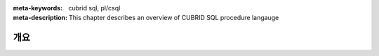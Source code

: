 :meta-keywords: cubrid sql, pl/csql
:meta-description: This chapter describes an overview of CUBRID SQL procedure langauge

*****************************
개요
*****************************